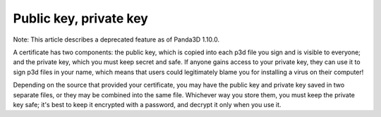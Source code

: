 .. _public-key-private-key:

Public key, private key
=======================

Note: This article describes a deprecated feature as of Panda3D 1.10.0.

A certificate has two components: the public key, which is copied into each
p3d file you sign and is visible to everyone; and the private key, which you
must keep secret and safe. If anyone gains access to your private key, they
can use it to sign p3d files in your name, which means that users could
legitimately blame you for installing a virus on their computer!

Depending on the source that provided your certificate, you may have the
public key and private key saved in two separate files, or they may be
combined into the same file. Whichever way you store them, you must keep the
private key safe; it's best to keep it encrypted with a password, and decrypt
it only when you use it.
